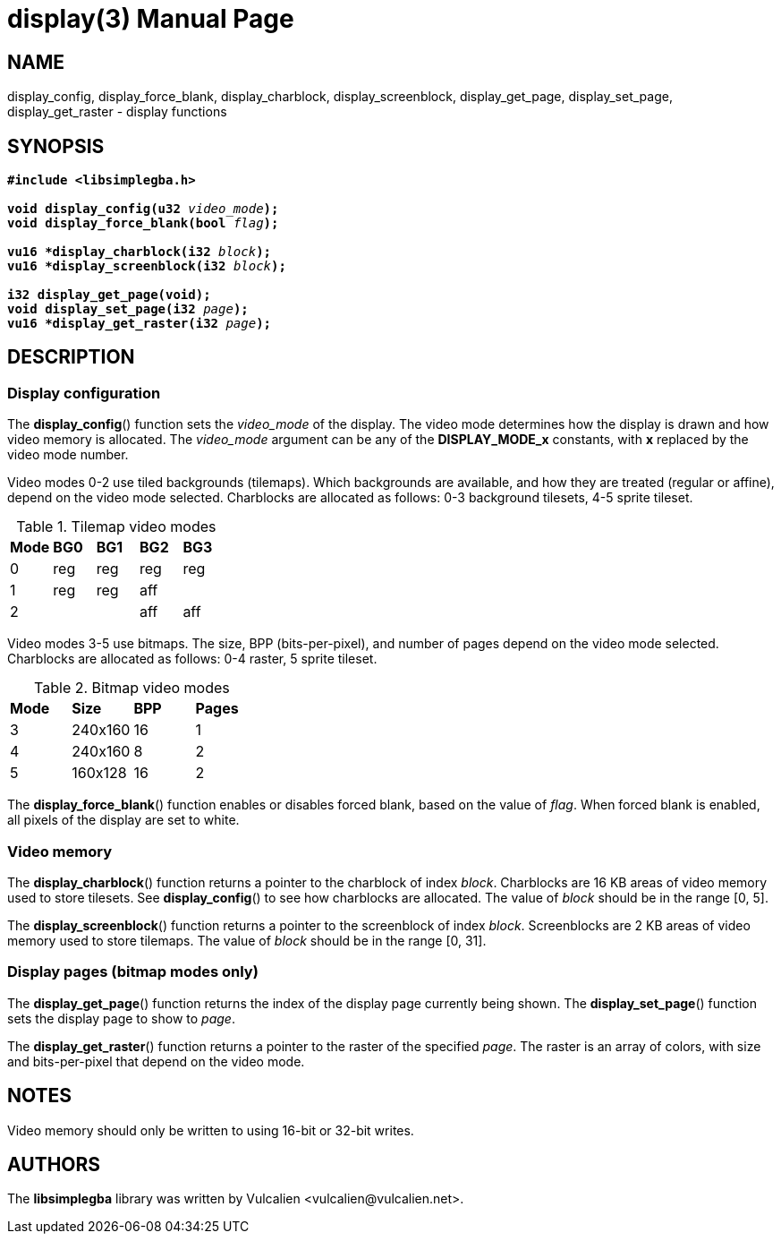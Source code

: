 = display(3)
:doctype: manpage
:manmanual: Manual for libsimplegba
:mansource: libsimplegba
:revdate: 2025-07-11
:docdate: {revdate}

== NAME
display_config, display_force_blank, display_charblock,
display_screenblock, display_get_page, display_set_page,
display_get_raster - display functions

== SYNOPSIS
[verse]
____
*#include <libsimplegba.h>*

**void display_config(u32 **__video_mode__**);**
**void display_force_blank(bool **__flag__**);**

**vu16 +++*+++display_charblock(i32 **__block__**);**
**vu16 +++*+++display_screenblock(i32 **__block__**);**

**i32 display_get_page(void);**
**void display_set_page(i32 **__page__**);**
**vu16 +++*+++display_get_raster(i32 **__page__**);**
____

== DESCRIPTION
=== Display configuration
The *display_config*() function sets the __video_mode__ of the display.
The video mode determines how the display is drawn and how video memory
is allocated. The __video_mode__ argument can be any of the
*DISPLAY_MODE_x* constants, with *x* replaced by the video mode number.

Video modes 0-2 use tiled backgrounds (tilemaps). Which backgrounds are
available, and how they are treated (regular or affine), depend on the
video mode selected. Charblocks are allocated as follows: 0-3 background
tilesets, 4-5 sprite tileset.

.Tilemap video modes
[cols="1,1,1,1,1"]
|===

|*Mode* |*BG0* |*BG1* |*BG2* |*BG3*
|0      |reg   |reg   |reg   |reg
|1      |reg   |reg   |aff   |
|2      |      |      |aff   |aff
|===

Video modes 3-5 use bitmaps. The size, BPP (bits-per-pixel), and number
of pages depend on the video mode selected. Charblocks are allocated as
follows: 0-4 raster, 5 sprite tileset.

.Bitmap video modes
[cols="1,1,1,1"]
|===

|*Mode* |*Size*  |*BPP* |*Pages*
|3      |240x160 |16    |1
|4      |240x160 |8     |2
|5      |160x128 |16    |2
|===

The *display_force_blank*() function enables or disables forced blank,
based on the value of _flag_. When forced blank is enabled, all pixels
of the display are set to white.

=== Video memory
The *display_charblock*() function returns a pointer to the charblock of
index _block_. Charblocks are 16 KB areas of video memory used to store
tilesets. See *display_config*() to see how charblocks are allocated.
The value of _block_ should be in the range [0, 5].

The *display_screenblock*() function returns a pointer to the
screenblock of index _block_. Screenblocks are 2 KB areas of video
memory used to store tilemaps. The value of _block_ should be in the
range [0, 31].

=== Display pages (bitmap modes only)
The *display_get_page*() function returns the index of the display page
currently being shown. The *display_set_page*() function sets the
display page to show to _page_.

The *display_get_raster*() function returns a pointer to the raster of
the specified _page_. The raster is an array of colors, with size and
bits-per-pixel that depend on the video mode.

== NOTES
Video memory should only be written to using 16-bit or 32-bit writes.

== AUTHORS
The *libsimplegba* library was written by Vulcalien
<\vulcalien@vulcalien.net>.
